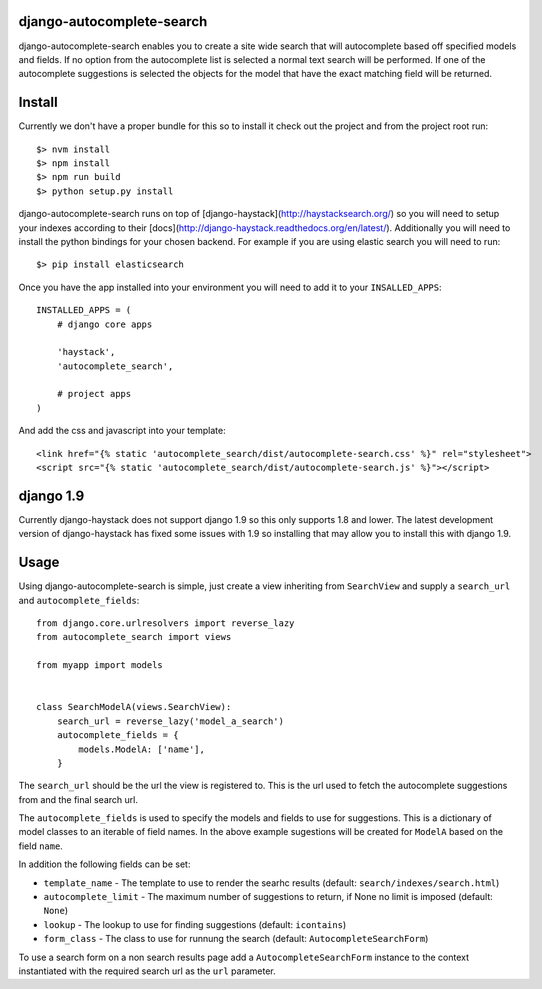 django-autocomplete-search
==========================

django-autocomplete-search enables you to create a site wide search that will autocomplete based off specified models
and fields. If no option from the autocomplete list is selected a normal text search will be performed. If one of the
autocomplete suggestions is selected the objects for the model that have the exact matching field will be returned.

Install
=======

Currently we don't have a proper bundle for this so to install it check out the project and from the project root run::

    $> nvm install
    $> npm install
    $> npm run build
    $> python setup.py install

django-autocomplete-search runs on top of [django-haystack](http://haystacksearch.org/) so you will need to setup your
indexes according to their [docs](http://django-haystack.readthedocs.org/en/latest/). Additionally you will need to
install the python bindings for your chosen backend. For example if you are using elastic search you will need to run::

    $> pip install elasticsearch

Once you have the app installed into your environment you will need to add it to your ``INSALLED_APPS``::

    INSTALLED_APPS = (
        # django core apps
        
        'haystack',
        'autocomplete_search',
        
        # project apps
    )
    
And add the css and javascript into your template::

    <link href="{% static 'autocomplete_search/dist/autocomplete-search.css' %}" rel="stylesheet">
    <script src="{% static 'autocomplete_search/dist/autocomplete-search.js' %}"></script>

django 1.9
==========

Currently django-haystack does not support django 1.9 so this only supports 1.8 and lower. The latest development
version of django-haystack has fixed some issues with 1.9 so installing that may allow you to install this with
django 1.9.

Usage
=====

Using django-autocomplete-search is simple, just create a view inheriting from ``SearchView`` and supply a ``search_url``
and ``autocomplete_fields``::

    from django.core.urlresolvers import reverse_lazy
    from autocomplete_search import views
    
    from myapp import models
    
    
    class SearchModelA(views.SearchView):
        search_url = reverse_lazy('model_a_search')
        autocomplete_fields = {
            models.ModelA: ['name'],
        }

The ``search_url`` should be the url the view is registered to. This is the url used to fetch the autocomplete
suggestions from and the final search url.

The ``autocomplete_fields`` is used to specify the models and fields to use for suggestions. This is a dictionary of
model classes to an iterable of field names. In the above example sugestions will be created for ``ModelA`` based on
the field ``name``.

In addition the following fields can be set:

- ``template_name`` - The template to use to render the searhc results (default: ``search/indexes/search.html``)
- ``autocomplete_limit`` - The maximum number of suggestions to return, if None no limit is imposed (default: ``None``)
- ``lookup`` - The lookup to use for finding suggestions (default: ``icontains``)
- ``form_class`` - The class to use for runnung the search (default: ``AutocompleteSearchForm``)

To use a search form on a non search results page add a ``AutocompleteSearchForm`` instance to the context instantiated
with the required search url as the ``url`` parameter.

